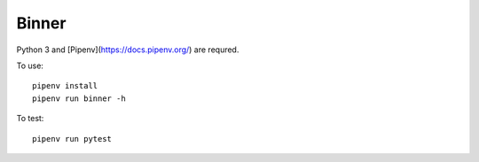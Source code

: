 Binner
======

Python 3 and [Pipenv](https://docs.pipenv.org/) are requred.

To use::

    pipenv install
    pipenv run binner -h

To test::

    pipenv run pytest
